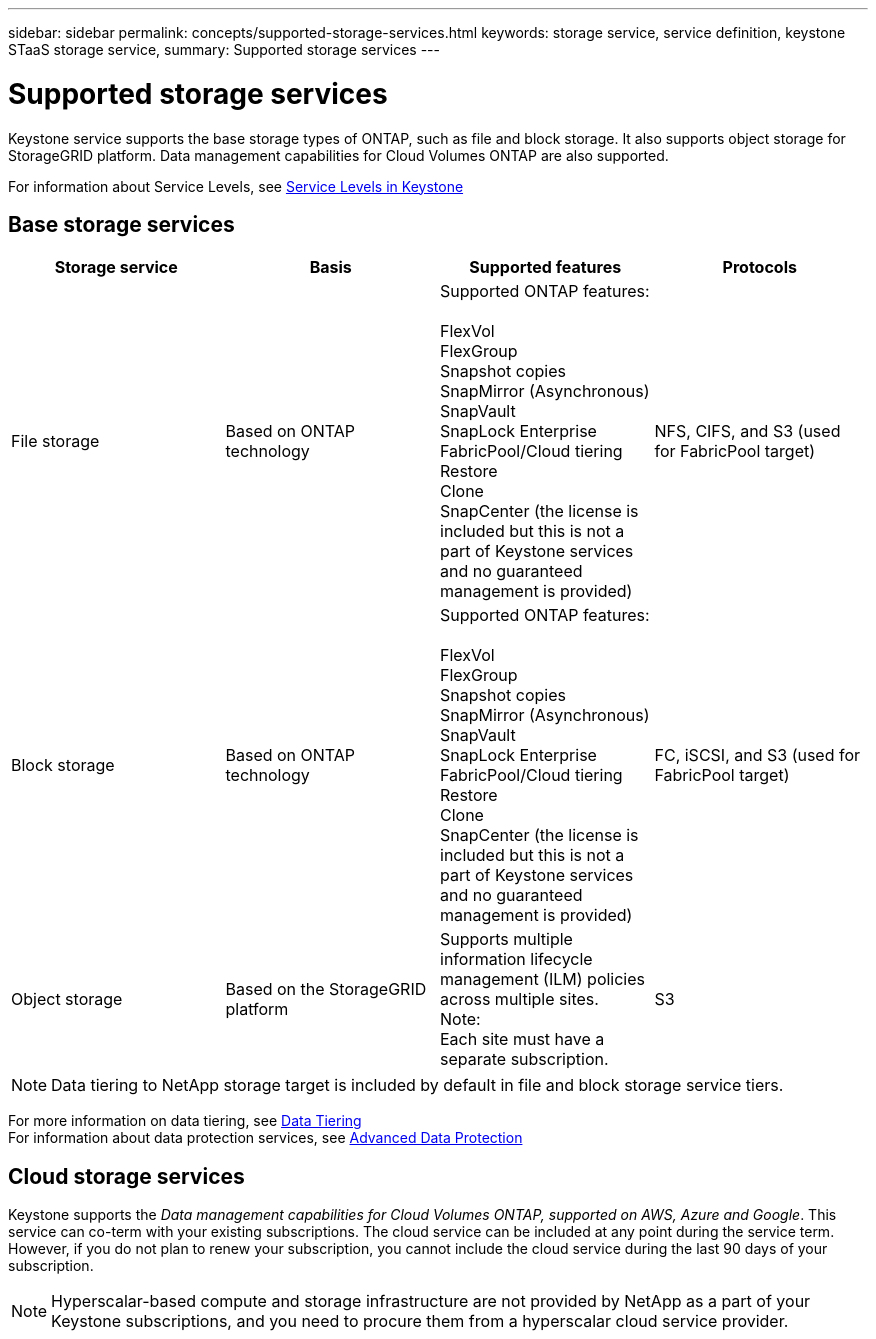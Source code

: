 ---
sidebar: sidebar
permalink: concepts/supported-storage-services.html
keywords: storage service, service definition, keystone STaaS storage service,
summary: Supported storage services
---

= Supported storage services 
:hardbreaks:
:nofooter:
:icons: font
:linkattrs:
:imagesdir: ../media/

[.lead]
Keystone service supports the base storage types of ONTAP, such as file and block storage. It also supports object storage for StorageGRID platform. Data management capabilities for Cloud Volumes ONTAP are also supported.

For information about Service Levels, see link:../concepts/service-levels.html[Service Levels in Keystone]

== Base storage services
|===
a| Storage service |Basis |Supported features | Protocols

a| File storage
|Based on ONTAP technology
|Supported ONTAP features:

FlexVol
FlexGroup
Snapshot copies
SnapMirror (Asynchronous)
SnapVault
SnapLock Enterprise
FabricPool/Cloud tiering
Restore
Clone
SnapCenter (the license is included but this is not a part of Keystone services and no guaranteed management is provided)
|NFS, CIFS, and S3 (used for FabricPool target)
a| Block storage
|Based on ONTAP technology
|Supported ONTAP features:

FlexVol
FlexGroup
Snapshot copies
SnapMirror (Asynchronous)
SnapVault
SnapLock Enterprise
FabricPool/Cloud tiering
Restore
Clone
SnapCenter (the license is included but this is not a part of Keystone services and no guaranteed management is provided)
|FC, iSCSI, and S3 (used for FabricPool target)
a| Object storage
|Based on the StorageGRID platform
|Supports multiple information lifecycle management (ILM) policies across multiple sites.
Note:
Each site must have a separate subscription.
|S3

|===

[NOTE]
Data tiering to NetApp storage target is included by default in file and block storage service tiers.

For more information on data tiering, see link:../concepts/data-tiering.html[Data Tiering]
For information about data protection services, see link:../concepts/adp.html[Advanced Data Protection]

== Cloud storage services
Keystone supports the _Data management capabilities for Cloud Volumes ONTAP, supported on AWS, Azure and Google_. This service can co-term with your existing subscriptions. The cloud service can be included at any point during the service term. However, if you do not plan to renew your subscription, you cannot include the cloud service during the last 90 days of your subscription.

[NOTE]
Hyperscalar-based compute and storage infrastructure are not provided by NetApp as a part of your Keystone subscriptions, and you need to procure them from a hyperscalar cloud service provider.

